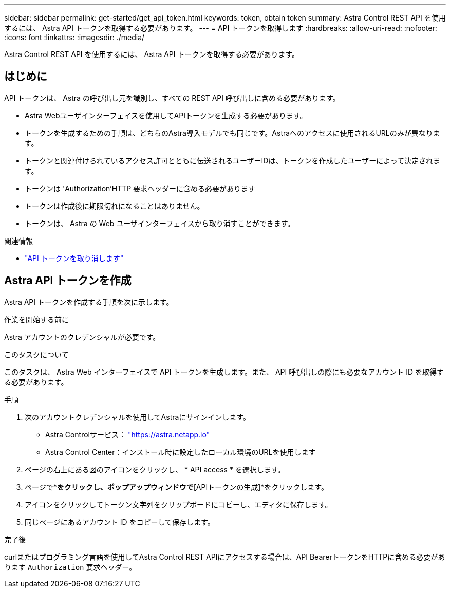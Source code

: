 ---
sidebar: sidebar 
permalink: get-started/get_api_token.html 
keywords: token, obtain token 
summary: Astra Control REST API を使用するには、 Astra API トークンを取得する必要があります。 
---
= API トークンを取得します
:hardbreaks:
:allow-uri-read: 
:nofooter: 
:icons: font
:linkattrs: 
:imagesdir: ./media/


[role="lead"]
Astra Control REST API を使用するには、 Astra API トークンを取得する必要があります。



== はじめに

API トークンは、 Astra の呼び出し元を識別し、すべての REST API 呼び出しに含める必要があります。

* Astra Webユーザインターフェイスを使用してAPIトークンを生成する必要があります。
* トークンを生成するための手順は、どちらのAstra導入モデルでも同じです。Astraへのアクセスに使用されるURLのみが異なります。
* トークンと関連付けられているアクセス許可とともに伝送されるユーザーIDは、トークンを作成したユーザーによって決定されます。
* トークンは 'Authorization'HTTP 要求ヘッダーに含める必要があります
* トークンは作成後に期限切れになることはありません。
* トークンは、 Astra の Web ユーザインターフェイスから取り消すことができます。


.関連情報
* link:../additional/revoke_token.html["API トークンを取り消します"]




== Astra API トークンを作成

Astra API トークンを作成する手順を次に示します。

.作業を開始する前に
Astra アカウントのクレデンシャルが必要です。

.このタスクについて
このタスクは、 Astra Web インターフェイスで API トークンを生成します。また、 API 呼び出しの際にも必要なアカウント ID を取得する必要があります。

.手順
. 次のアカウントクレデンシャルを使用してAstraにサインインします。
+
** Astra Controlサービス： link:https://astra.netapp.io["https://astra.netapp.io"^]
** Astra Control Center：インストール時に設定したローカル環境のURLを使用します


. ページの右上にある図のアイコンをクリックし、 * API access * を選択します。
. ページで*[APIトークンの生成]*をクリックし、ポップアップウィンドウで*[APIトークンの生成]*をクリックします。
. アイコンをクリックしてトークン文字列をクリップボードにコピーし、エディタに保存します。
. 同じページにあるアカウント ID をコピーして保存します。


.完了後
curlまたはプログラミング言語を使用してAstra Control REST APIにアクセスする場合は、API BearerトークンをHTTPに含める必要があります `Authorization` 要求ヘッダー。

